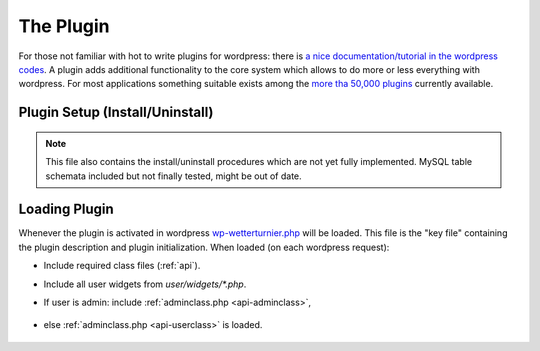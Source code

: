 The Plugin
==========

For those not familiar with hot to write plugins for wordpress:
there is `a nice documentation/tutorial in the wordpress codes <https://codex.wordpress.org/Writing_a_Plugin>`_. A plugin adds additional functionality to the core system
which allows to do more or less everything with wordpress. For most
applications something suitable exists among the
`more tha 50,000 plugins <https://wordpress.org/plugins>`_ currently available.

Plugin Setup (Install/Uninstall)
---------------------------------

.. note:: This file also contains the install/uninstall procedures
    which are not yet fully implemented. MySQL table schemata 
    included but not finally tested, might be out of date.



Loading Plugin
---------------

Whenever the plugin is activated in wordpress
`wp-wetterturnier.php <https://github.com/retostauffer/wp-wetterturnier/blob/master/wp-wetterturnier.php>`__
will be loaded. This file is the "key file" containing
the plugin description and plugin initialization.
When loaded (on each wordpress request):

* Include required class files (:ref:`api`).
* Include all user widgets from `user/widgets/*.php`.
* If user is admin: include :ref:`adminclass.php <api-adminclass>`,

    .. php:class:: wetterturnier_adminclass

* else :ref:`adminclass.php <api-userclass>` is loaded.

    .. php:class:: wetterturnier_userclass

